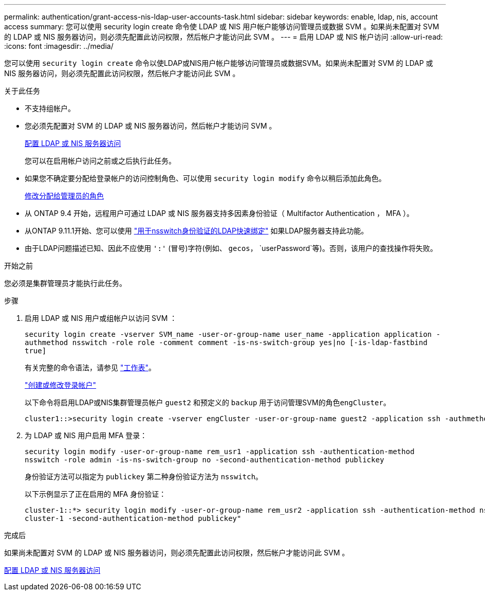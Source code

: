 ---
permalink: authentication/grant-access-nis-ldap-user-accounts-task.html 
sidebar: sidebar 
keywords: enable, ldap, nis, account access 
summary: 您可以使用 security login create 命令使 LDAP 或 NIS 用户帐户能够访问管理员或数据 SVM 。如果尚未配置对 SVM 的 LDAP 或 NIS 服务器访问，则必须先配置此访问权限，然后帐户才能访问此 SVM 。 
---
= 启用 LDAP 或 NIS 帐户访问
:allow-uri-read: 
:icons: font
:imagesdir: ../media/


[role="lead"]
您可以使用 `security login create` 命令以使LDAP或NIS用户帐户能够访问管理员或数据SVM。如果尚未配置对 SVM 的 LDAP 或 NIS 服务器访问，则必须先配置此访问权限，然后帐户才能访问此 SVM 。

.关于此任务
* 不支持组帐户。
* 您必须先配置对 SVM 的 LDAP 或 NIS 服务器访问，然后帐户才能访问 SVM 。
+
xref:enable-nis-ldap-users-access-cluster-task.adoc[配置 LDAP 或 NIS 服务器访问]

+
您可以在启用帐户访问之前或之后执行此任务。

* 如果您不确定要分配给登录帐户的访问控制角色、可以使用 `security login modify` 命令以稍后添加此角色。
+
xref:modify-role-assigned-administrator-task.adoc[修改分配给管理员的角色]

* 从 ONTAP 9.4 开始，远程用户可通过 LDAP 或 NIS 服务器支持多因素身份验证（ Multifactor Authentication ， MFA ）。
* 从ONTAP 9.11.1开始、您可以使用 link:../nfs-admin/ldap-fast-bind-nsswitch-authentication-task.html["用于nsswitch身份验证的LDAP快速绑定"] 如果LDAP服务器支持此功能。
* 由于LDAP问题描述已知、因此不应使用 `':'` (冒号)字符(例如、 `gecos`， `userPassword`等)。否则，该用户的查找操作将失败。


.开始之前
您必须是集群管理员才能执行此任务。

.步骤
. 启用 LDAP 或 NIS 用户或组帐户以访问 SVM ：
+
`security login create -vserver SVM_name -user-or-group-name user_name -application application -authmethod nsswitch -role role -comment comment -is-ns-switch-group yes|no [-is-ldap-fastbind true]`

+
有关完整的命令语法，请参见 link:config-worksheets-reference.html["工作表"]。

+
link:config-worksheets-reference.html["创建或修改登录帐户"]

+
以下命令将启用LDAP或NIS集群管理员帐户 `guest2` 和预定义的 `backup` 用于访问管理SVM的角色``engCluster``。

+
[listing]
----
cluster1::>security login create -vserver engCluster -user-or-group-name guest2 -application ssh -authmethod nsswitch -role backup
----
. 为 LDAP 或 NIS 用户启用 MFA 登录：
+
``security login modify -user-or-group-name rem_usr1 -application ssh -authentication-method nsswitch -role admin -is-ns-switch-group no -second-authentication-method publickey``

+
身份验证方法可以指定为 `publickey` 第二种身份验证方法为 `nsswitch`。

+
以下示例显示了正在启用的 MFA 身份验证：

+
[listing]
----
cluster-1::*> security login modify -user-or-group-name rem_usr2 -application ssh -authentication-method nsswitch -vserver
cluster-1 -second-authentication-method publickey"
----


.完成后
如果尚未配置对 SVM 的 LDAP 或 NIS 服务器访问，则必须先配置此访问权限，然后帐户才能访问此 SVM 。

xref:enable-nis-ldap-users-access-cluster-task.adoc[配置 LDAP 或 NIS 服务器访问]
